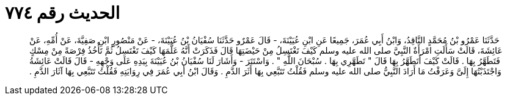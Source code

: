 
= الحديث رقم ٧٧٤

[quote.hadith]
حَدَّثَنَا عَمْرُو بْنُ مُحَمَّدٍ النَّاقِدُ، وَابْنُ أَبِي عُمَرَ، جَمِيعًا عَنِ ابْنِ عُيَيْنَةَ، - قَالَ عَمْرٌو حَدَّثَنَا سُفْيَانُ بْنُ عُيَيْنَةَ، - عَنْ مَنْصُورٍ ابْنِ صَفِيَّةَ، عَنْ أُمِّهِ، عَنْ عَائِشَةَ، قَالَتْ سَأَلَتِ امْرَأَةٌ النَّبِيَّ صلى الله عليه وسلم كَيْفَ تَغْتَسِلُ مِنْ حَيْضَتِهَا قَالَ فَذَكَرَتْ أَنَّهُ عَلَّمَهَا كَيْفَ تَغْتَسِلُ ثُمَّ تَأْخُذُ فِرْصَةً مِنْ مِسْكٍ فَتَطَهَّرُ بِهَا ‏.‏ قَالَتْ كَيْفَ أَتَطَهَّرُ بِهَا قَالَ ‏"‏ تَطَهَّرِي بِهَا ‏.‏ سُبْحَانَ اللَّهِ ‏"‏ ‏.‏ وَاسْتَتَرَ - وَأَشَارَ لَنَا سُفْيَانُ بْنُ عُيَيْنَةَ بِيَدِهِ عَلَى وَجْهِهِ - قَالَ قَالَتْ عَائِشَةُ وَاجْتَذَبْتُهَا إِلَىَّ وَعَرَفْتُ مَا أَرَادَ النَّبِيُّ صلى الله عليه وسلم فَقُلْتُ تَتَبَّعِي بِهَا أَثَرَ الدَّمِ ‏.‏ وَقَالَ ابْنُ أَبِي عُمَرَ فِي رِوَايَتِهِ فَقُلْتُ تَتَبَّعِي بِهَا آثَارَ الدَّمِ ‏.‏